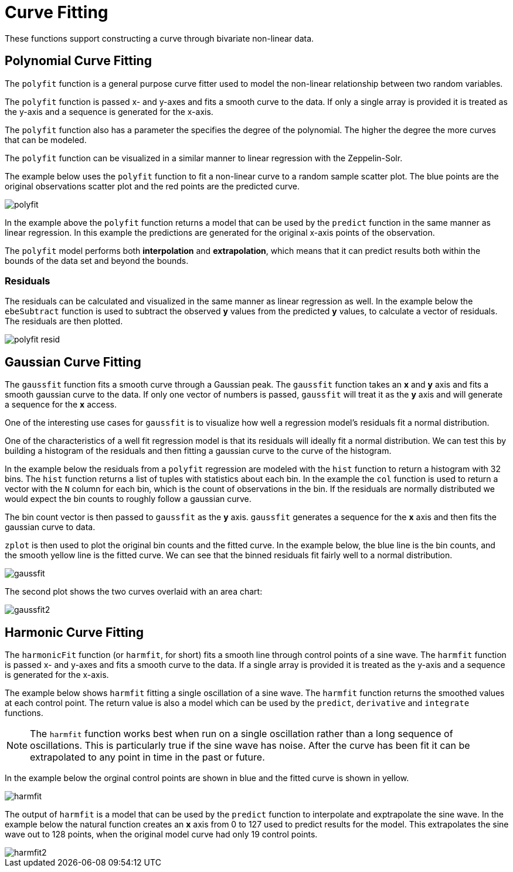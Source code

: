 = Curve Fitting
// Licensed to the Apache Software Foundation (ASF) under one
// or more contributor license agreements.  See the NOTICE file
// distributed with this work for additional information
// regarding copyright ownership.  The ASF licenses this file
// to you under the Apache License, Version 2.0 (the
// "License"); you may not use this file except in compliance
// with the License.  You may obtain a copy of the License at
//
//   http://www.apache.org/licenses/LICENSE-2.0
//
// Unless required by applicable law or agreed to in writing,
// software distributed under the License is distributed on an
// "AS IS" BASIS, WITHOUT WARRANTIES OR CONDITIONS OF ANY
// KIND, either express or implied.  See the License for the
// specific language governing permissions and limitations
// under the License.

These functions support constructing a curve through bivariate non-linear data.

== Polynomial Curve Fitting

The `polyfit` function is a general purpose curve fitter used to model
the non-linear relationship between two random variables.

The `polyfit` function is passed x- and y-axes and fits a smooth curve to the data.
If only a single array is provided it is treated as the y-axis and a sequence is generated
for the x-axis.

The `polyfit` function also has a parameter the specifies the degree of the polynomial. The higher
the degree the more curves that can be modeled.

The `polyfit` function can be visualized in a similar manner to linear regression with the
Zeppelin-Solr.

The example below uses the `polyfit` function to fit a non-linear curve to a random sample scatter
plot. The blue points are the original observations scatter plot and the red points
are the predicted curve.

image::images/math-expressions/polyfit.png[]

In the example above the `polyfit` function returns a model that can be used
by the `predict` function in the same manner as linear regression.
In this example the predictions are generated for the original x-axis points
of the observation.

The `polyfit` model performs both *interpolation* and *extrapolation*,
which means that it can predict results both within the bounds of the data set
and beyond the bounds.

=== Residuals

The residuals can be calculated and visualized in the same manner as linear
regression as well. In the example below the `ebeSubtract` function is used
to subtract the observed *y* values from the predicted *y* values, to
calculate a vector of residuals. The residuals are then plotted.


image::images/math-expressions/polyfit-resid.png[]



== Gaussian Curve Fitting

The `gaussfit` function fits a smooth curve through a Gaussian peak. The `gaussfit`
function takes an *x* and *y* axis and fits a smooth gaussian curve to the data. If
only one vector of numbers is passed, `gaussfit` will treat it as the *y* axis
and will generate a sequence for the *x* access.

One of the interesting use cases for `gaussfit` is to visualize how well a regression
model's residuals fit a normal distribution.

One of the characteristics of a well
fit regression model is that its residuals will ideally fit a normal distribution. We can
test this by building a histogram of the residuals and then fitting a gaussian curve to the
curve of the histogram.

In the example below the residuals from a `polyfit` regression are modeled with the
`hist` function to return a histogram with 32 bins. The `hist` function returns
a list of tuples with statistics about each bin. In the example the `col` function is
used to return a vector with the `N` column for each bin, which is the count of
observations in the
bin. If the residuals are normally distributed we would expect the bin counts
to roughly follow a gaussian curve.

The bin count vector is then passed to `gaussfit` as the *y* axis. `gaussfit` generates
a sequence for the *x* axis and then fits the gaussian curve to data.

`zplot` is then used to plot the original bin counts and the fitted curve. In the
example below, the blue line is the bin counts, and the smooth yellow line is the
fitted curve. We can see that the binned residuals fit fairly well to a normal
distribution.

image::images/math-expressions/gaussfit.png[]

The second plot shows the two curves overlaid with an area chart:

image::images/math-expressions/gaussfit2.png[]






== Harmonic Curve Fitting

The `harmonicFit` function (or `harmfit`, for short) fits a smooth line through control points of a sine wave.
The `harmfit` function is passed x- and y-axes and fits a smooth curve to the data.
If a single array is provided it is treated as the y-axis and a sequence is generated
for the x-axis.

The example below shows `harmfit` fitting a single oscillation of a sine wave. The `harmfit` function
returns the smoothed values at each control point. The return value is also a model which can be used by
the `predict`, `derivative` and `integrate` functions.

NOTE: The `harmfit` function works best when run on a single oscillation rather than a long sequence of
oscillations. This is particularly true if the sine wave has noise. After the curve has been fit it can be
extrapolated to any point in time in the past or future.


In the example below the orginal control points are shown in blue and the fitted curve is shown in yellow.

image::images/math-expressions/harmfit.png[]


The output of `harmfit` is a model that can be used by the `predict` function to interpolate and exptrapolate
the sine wave. In the example below the natural function creates an *x* axis from 0 to 127
used to predict results for the model. This extrapolates the sine wave out to 128 points, when
the original model curve had only 19 control points.

image::images/math-expressions/harmfit2.png[]


